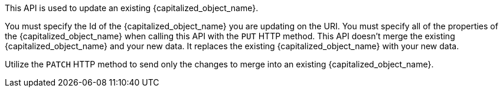 This API is used to update an existing {capitalized_object_name}.

You must specify the Id of the {capitalized_object_name} you are updating on the URI. You must specify all of the properties of the {capitalized_object_name} when calling this API with the `PUT` HTTP method. This API doesn't merge the existing {capitalized_object_name} and your new data. It replaces the existing {capitalized_object_name} with your new data.

Utilize the `PATCH` HTTP method to send only the changes to merge into an existing {capitalized_object_name}.

